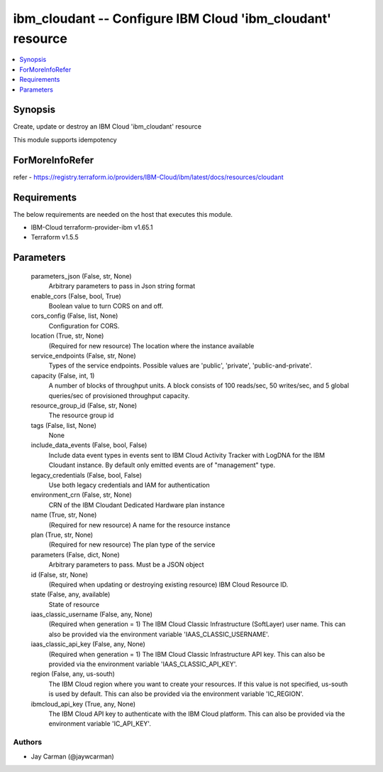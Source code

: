 
ibm_cloudant -- Configure IBM Cloud 'ibm_cloudant' resource
===========================================================

.. contents::
   :local:
   :depth: 1


Synopsis
--------

Create, update or destroy an IBM Cloud 'ibm_cloudant' resource

This module supports idempotency


ForMoreInfoRefer
----------------
refer - https://registry.terraform.io/providers/IBM-Cloud/ibm/latest/docs/resources/cloudant

Requirements
------------
The below requirements are needed on the host that executes this module.

- IBM-Cloud terraform-provider-ibm v1.65.1
- Terraform v1.5.5



Parameters
----------

  parameters_json (False, str, None)
    Arbitrary parameters to pass in Json string format


  enable_cors (False, bool, True)
    Boolean value to turn CORS on and off.


  cors_config (False, list, None)
    Configuration for CORS.


  location (True, str, None)
    (Required for new resource) The location where the instance available


  service_endpoints (False, str, None)
    Types of the service endpoints. Possible values are 'public', 'private', 'public-and-private'.


  capacity (False, int, 1)
    A number of blocks of throughput units. A block consists of 100 reads/sec, 50 writes/sec, and 5 global queries/sec of provisioned throughput capacity.


  resource_group_id (False, str, None)
    The resource group id


  tags (False, list, None)
    None


  include_data_events (False, bool, False)
    Include data event types in events sent to IBM Cloud Activity Tracker with LogDNA for the IBM Cloudant instance. By default only emitted events are of "management" type.


  legacy_credentials (False, bool, False)
    Use both legacy credentials and IAM for authentication


  environment_crn (False, str, None)
    CRN of the IBM Cloudant Dedicated Hardware plan instance


  name (True, str, None)
    (Required for new resource) A name for the resource instance


  plan (True, str, None)
    (Required for new resource) The plan type of the service


  parameters (False, dict, None)
    Arbitrary parameters to pass. Must be a JSON object


  id (False, str, None)
    (Required when updating or destroying existing resource) IBM Cloud Resource ID.


  state (False, any, available)
    State of resource


  iaas_classic_username (False, any, None)
    (Required when generation = 1) The IBM Cloud Classic Infrastructure (SoftLayer) user name. This can also be provided via the environment variable 'IAAS_CLASSIC_USERNAME'.


  iaas_classic_api_key (False, any, None)
    (Required when generation = 1) The IBM Cloud Classic Infrastructure API key. This can also be provided via the environment variable 'IAAS_CLASSIC_API_KEY'.


  region (False, any, us-south)
    The IBM Cloud region where you want to create your resources. If this value is not specified, us-south is used by default. This can also be provided via the environment variable 'IC_REGION'.


  ibmcloud_api_key (True, any, None)
    The IBM Cloud API key to authenticate with the IBM Cloud platform. This can also be provided via the environment variable 'IC_API_KEY'.













Authors
~~~~~~~

- Jay Carman (@jaywcarman)

